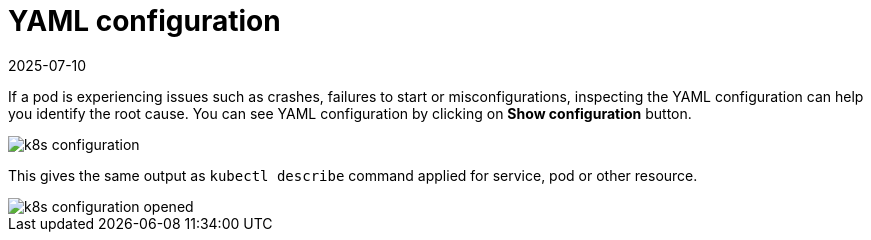 = YAML configuration
:revdate: 2025-07-10
:page-revdate: {revdate}
:description: SUSE Observability

If a pod is experiencing issues such as crashes, failures to start or misconfigurations, inspecting the YAML configuration can help you identify the root cause. You can see YAML configuration by clicking on *Show configuration* button.

image::k8s/k8s-configuration.png[]

This gives the same output as `kubectl describe` command applied for service, pod or other resource.

image::k8s/k8s-configuration-opened.png[]
